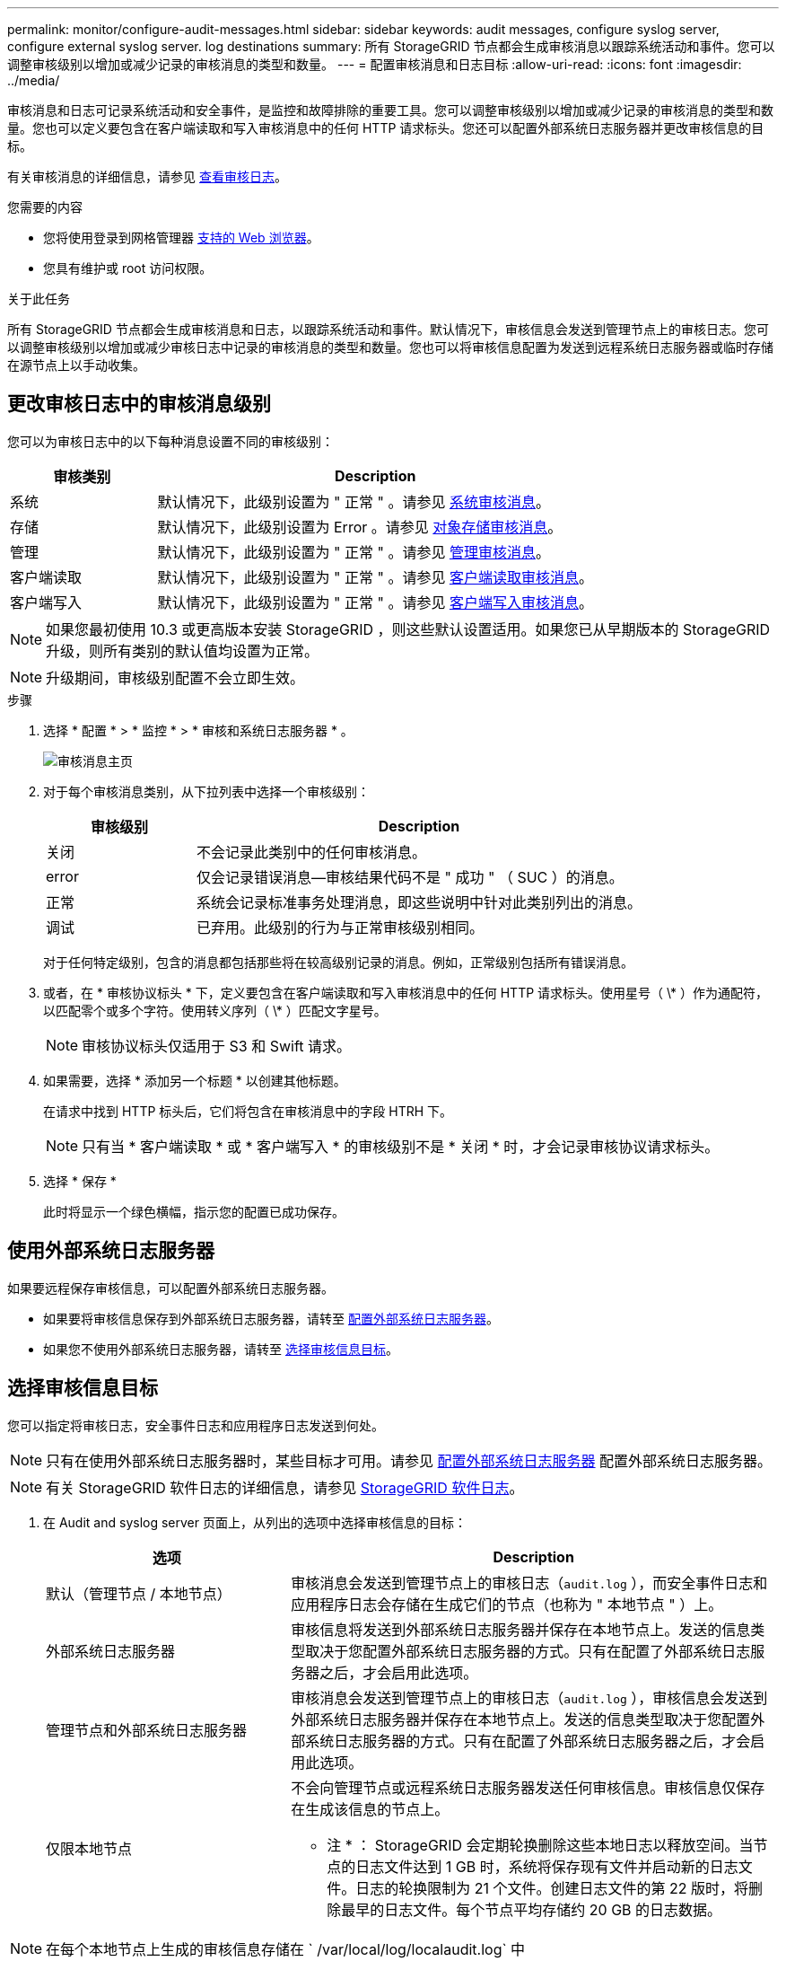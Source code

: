 ---
permalink: monitor/configure-audit-messages.html 
sidebar: sidebar 
keywords: audit messages, configure syslog server, configure external syslog server. log destinations 
summary: 所有 StorageGRID 节点都会生成审核消息以跟踪系统活动和事件。您可以调整审核级别以增加或减少记录的审核消息的类型和数量。 
---
= 配置审核消息和日志目标
:allow-uri-read: 
:icons: font
:imagesdir: ../media/


[role="lead"]
审核消息和日志可记录系统活动和安全事件，是监控和故障排除的重要工具。您可以调整审核级别以增加或减少记录的审核消息的类型和数量。您也可以定义要包含在客户端读取和写入审核消息中的任何 HTTP 请求标头。您还可以配置外部系统日志服务器并更改审核信息的目标。

有关审核消息的详细信息，请参见 xref:../audit/index.adoc[查看审核日志]。

.您需要的内容
* 您将使用登录到网格管理器 xref:../admin/web-browser-requirements.adoc[支持的 Web 浏览器]。
* 您具有维护或 root 访问权限。


.关于此任务
所有 StorageGRID 节点都会生成审核消息和日志，以跟踪系统活动和事件。默认情况下，审核信息会发送到管理节点上的审核日志。您可以调整审核级别以增加或减少审核日志中记录的审核消息的类型和数量。您也可以将审核信息配置为发送到远程系统日志服务器或临时存储在源节点上以手动收集。



== 更改审核日志中的审核消息级别

您可以为审核日志中的以下每种消息设置不同的审核级别：

[cols="1a,3a"]
|===
| 审核类别 | Description 


 a| 
系统
 a| 
默认情况下，此级别设置为 " 正常 " 。请参见 xref:../audit/system-audit-messages.adoc[系统审核消息]。



 a| 
存储
 a| 
默认情况下，此级别设置为 Error 。请参见 xref:../audit/object-storage-audit-messages.adoc[对象存储审核消息]。



 a| 
管理
 a| 
默认情况下，此级别设置为 " 正常 " 。请参见 xref:../audit/management-audit-message.adoc[管理审核消息]。



 a| 
客户端读取
 a| 
默认情况下，此级别设置为 " 正常 " 。请参见 xref:../audit/client-read-audit-messages.adoc[客户端读取审核消息]。



 a| 
客户端写入
 a| 
默认情况下，此级别设置为 " 正常 " 。请参见 xref:../audit/client-write-audit-messages.adoc[客户端写入审核消息]。

|===

NOTE: 如果您最初使用 10.3 或更高版本安装 StorageGRID ，则这些默认设置适用。如果您已从早期版本的 StorageGRID 升级，则所有类别的默认值均设置为正常。


NOTE: 升级期间，审核级别配置不会立即生效。

.步骤
. 选择 * 配置 * > * 监控 * > * 审核和系统日志服务器 * 。
+
image::../media/audit-messages-main-page.png[审核消息主页]

. 对于每个审核消息类别，从下拉列表中选择一个审核级别：
+
[cols="1a,3a"]
|===
| 审核级别 | Description 


 a| 
关闭
 a| 
不会记录此类别中的任何审核消息。



 a| 
error
 a| 
仅会记录错误消息—审核结果代码不是 " 成功 " （ SUC ）的消息。



 a| 
正常
 a| 
系统会记录标准事务处理消息，即这些说明中针对此类别列出的消息。



 a| 
调试
 a| 
已弃用。此级别的行为与正常审核级别相同。

|===
+
对于任何特定级别，包含的消息都包括那些将在较高级别记录的消息。例如，正常级别包括所有错误消息。

. 或者，在 * 审核协议标头 * 下，定义要包含在客户端读取和写入审核消息中的任何 HTTP 请求标头。使用星号（ \* ）作为通配符，以匹配零个或多个字符。使用转义序列（ \* ）匹配文字星号。
+

NOTE: 审核协议标头仅适用于 S3 和 Swift 请求。

. 如果需要，选择 * 添加另一个标题 * 以创建其他标题。
+
在请求中找到 HTTP 标头后，它们将包含在审核消息中的字段 HTRH 下。

+

NOTE: 只有当 * 客户端读取 * 或 * 客户端写入 * 的审核级别不是 * 关闭 * 时，才会记录审核协议请求标头。

. 选择 * 保存 *
+
此时将显示一个绿色横幅，指示您的配置已成功保存。





== 使用外部系统日志服务器

如果要远程保存审核信息，可以配置外部系统日志服务器。

* 如果要将审核信息保存到外部系统日志服务器，请转至 xref:../monitor/configuring-syslog-server.adoc[配置外部系统日志服务器]。
* 如果您不使用外部系统日志服务器，请转至 <<Select-audit-information-destinations,选择审核信息目标>>。




== 选择审核信息目标

您可以指定将审核日志，安全事件日志和应用程序日志发送到何处。


NOTE: 只有在使用外部系统日志服务器时，某些目标才可用。请参见 xref:../monitor/configuring-syslog-server.adoc[配置外部系统日志服务器] 配置外部系统日志服务器。


NOTE: 有关 StorageGRID 软件日志的详细信息，请参见 xref:../monitor/storagegrid-software-logs.adoc#[StorageGRID 软件日志]。

. 在 Audit and syslog server 页面上，从列出的选项中选择审核信息的目标：
+
[cols="1a,2a"]
|===
| 选项 | Description 


 a| 
默认（管理节点 / 本地节点）
 a| 
审核消息会发送到管理节点上的审核日志（`audit.log` ），而安全事件日志和应用程序日志会存储在生成它们的节点（也称为 " 本地节点 " ）上。



 a| 
外部系统日志服务器
 a| 
审核信息将发送到外部系统日志服务器并保存在本地节点上。发送的信息类型取决于您配置外部系统日志服务器的方式。只有在配置了外部系统日志服务器之后，才会启用此选项。



 a| 
管理节点和外部系统日志服务器
 a| 
审核消息会发送到管理节点上的审核日志（`audit.log` ），审核信息会发送到外部系统日志服务器并保存在本地节点上。发送的信息类型取决于您配置外部系统日志服务器的方式。只有在配置了外部系统日志服务器之后，才会启用此选项。



 a| 
仅限本地节点
 a| 
不会向管理节点或远程系统日志服务器发送任何审核信息。审核信息仅保存在生成该信息的节点上。

* 注 * ： StorageGRID 会定期轮换删除这些本地日志以释放空间。当节点的日志文件达到 1 GB 时，系统将保存现有文件并启动新的日志文件。日志的轮换限制为 21 个文件。创建日志文件的第 22 版时，将删除最早的日志文件。每个节点平均存储约 20 GB 的日志数据。

|===



NOTE: 在每个本地节点上生成的审核信息存储在 ` /var/local/log/localaudit.log` 中

. 选择 * 保存 * 。


此时将显示一条警告消息：


CAUTION: 是否更改日志目标？

. 选择 * 确定 * 以确认要更改审核信息的目标。
+
此时将显示一个绿色横幅，通知您已成功保存审核配置。

+
新日志将发送到选定的目标。现有日志将保留在其当前位置。



.相关信息
xref:../monitor/considerations-for-external-syslog-server.adoc[外部系统日志服务器的注意事项]

xref:../admin/index.adoc[管理 StorageGRID]

xref:../monitor/troubleshooting-syslog-server.adoc[对外部系统日志服务器进行故障排除]
